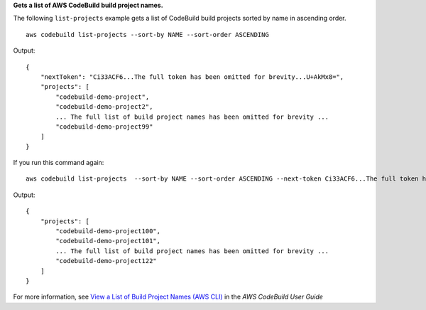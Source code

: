 **Gets a list of AWS CodeBuild build project names.**

The following ``list-projects`` example gets a list of CodeBuild build projects sorted by name in ascending order. ::

    aws codebuild list-projects --sort-by NAME --sort-order ASCENDING 

Output::

    {
        "nextToken": "Ci33ACF6...The full token has been omitted for brevity...U+AkMx8=",
        "projects": [
            "codebuild-demo-project",
            "codebuild-demo-project2",
            ... The full list of build project names has been omitted for brevity ...
            "codebuild-demo-project99"
        ]
    }

If you run this command again::

    aws codebuild list-projects  --sort-by NAME --sort-order ASCENDING --next-token Ci33ACF6...The full token has been omitted for brevity...U+AkMx8=

Output::

    {
        "projects": [
            "codebuild-demo-project100",
            "codebuild-demo-project101",
            ... The full list of build project names has been omitted for brevity ...
            "codebuild-demo-project122"
        ]
    }

For more information, see `View a List of Build Project Names (AWS CLI)`_ in the *AWS CodeBuild User Guide*

.. _`View a List of Build Project Names (AWS CLI)`: https://docs.aws.amazon.com/codebuild/latest/userguide/view-project-list.html#view-project-list-cli
